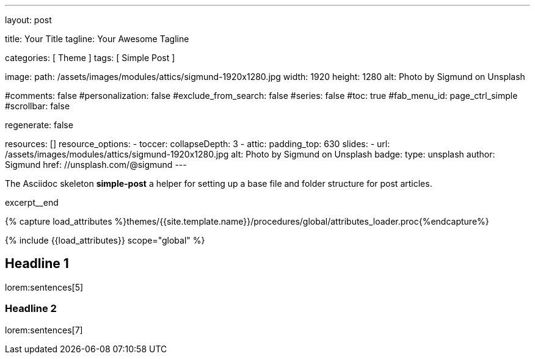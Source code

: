 ---
layout:                                 post

title:                                  Your Title
tagline:                                Your Awesome Tagline

categories:                             [ Theme ]
tags:                                   [ Simple Post ]

image:
  path:                                 /assets/images/modules/attics/sigmund-1920x1280.jpg
  width:                                1920
  height:                               1280
  alt:                                  Photo by Sigmund on Unsplash

#comments:                              false
#personalization:                       false
#exclude_from_search:                   false
#series:                                false
#toc:                                   true
#fab_menu_id:                           page_ctrl_simple
#scrollbar:                             false

regenerate:                             false

resources:                              []
resource_options:
  - toccer:
      collapseDepth:                    3
  - attic:
      padding_top:                      630
      slides:
        - url:                          /assets/images/modules/attics/sigmund-1920x1280.jpg
          alt:                          Photo by Sigmund on Unsplash
          badge:
            type:                       unsplash
            author:                     Sigmund
            href:                       //unsplash.com/@sigmund
---

// Page Initializer
// =============================================================================
// Enable the Liquid Preprocessor
:page-liquid:

// Set (local) page attributes here
// -----------------------------------------------------------------------------
// :page--attr:                         <attr-value>
// :post-image:                         /assets/images/modules/attics/sigmund-1920x1280.jpg

// Place an excerpt at the most top position
// -----------------------------------------------------------------------------
[role="dropcap"]
The Asciidoc skeleton *simple-post* a helper for setting up a base file
and folder structure for post articles.

excerpt__end

//  Load Liquid procedures
// -----------------------------------------------------------------------------
{% capture load_attributes %}themes/{{site.template.name}}/procedures/global/attributes_loader.proc{%endcapture%}

// Load page attributes
// -----------------------------------------------------------------------------
{% include {{load_attributes}} scope="global" %}


// Page content
// ~~~~~~~~~~~~~~~~~~~~~~~~~~~~~~~~~~~~~~~~~~~~~~~~~~~~~~~~~~~~~~~~~~~~~~~~~~~~~

// Include sub-documents (if any)
// -----------------------------------------------------------------------------
[[readmore]]
[role="mt-5"]
== Headline 1

lorem:sentences[5]

[role="mt-4"]
=== Headline 2

[role="mb-7"]
lorem:sentences[7]
